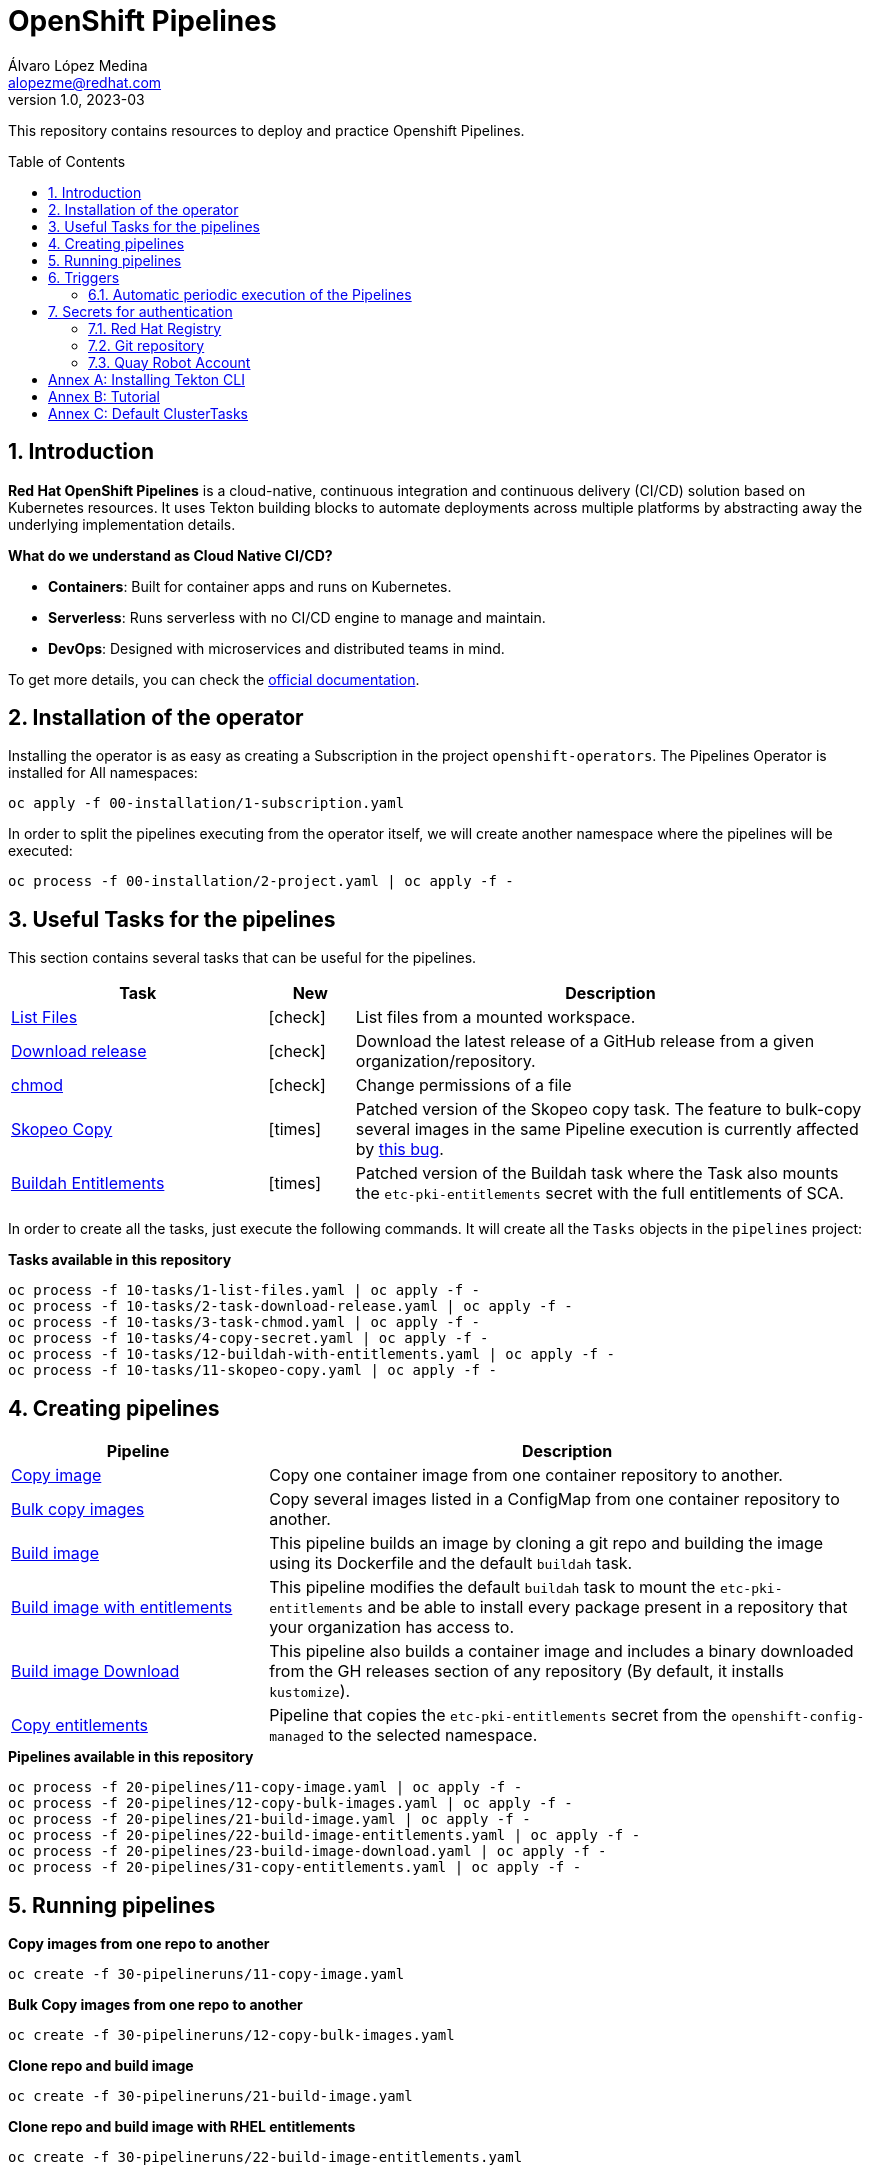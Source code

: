 = OpenShift Pipelines
Álvaro López Medina <alopezme@redhat.com>
v1.0, 2023-03
// Metadata
:description: This repository contains resources to deploy and test Openshift Pipelines
:keywords: openshift, pipelines, tekton, ci, red hat
// Create TOC wherever needed
:toc: macro
:sectanchors:
:sectnumlevels: 2
:sectnums: 
:source-highlighter: pygments
:imagesdir: images
// Start: Enable admonition icons
// Start: Enable admonition icons
ifdef::env-github[]
:tip-caption: :bulb:
:note-caption: :information_source:
:important-caption: :heavy_exclamation_mark:
:caution-caption: :fire:
:warning-caption: :warning:
// Icons for GitHub
:yes: :heavy_check_mark:
:no: :x:
endif::[]
ifndef::env-github[]
:icons: font
// Icons not for GitHub
:yes: icon:check[]
:no: icon:times[]
endif::[]
// End: Enable admonition icons

This repository contains resources to deploy and practice Openshift Pipelines.

// Create the Table of contents here
toc::[]

== Introduction

*Red Hat OpenShift Pipelines* is a cloud-native, continuous integration and continuous delivery (CI/CD) solution based on Kubernetes resources. It uses Tekton building blocks to automate deployments across multiple platforms by abstracting away the underlying implementation details. 

**What do we understand as Cloud Native CI/CD?**

* *Containers*: Built for container apps and runs on Kubernetes.
* *Serverless*: Runs serverless with no CI/CD engine to manage and maintain.
* *DevOps*: Designed with microservices and distributed teams in mind.


To get more details, you can check the https://docs.openshift.com/container-platform/4.13/cicd/pipelines/understanding-openshift-pipelines.html[official documentation].


== Installation of the operator

Installing the operator is as easy as creating a Subscription in the project `openshift-operators`. The Pipelines Operator is installed for All namespaces: 

[source, bash]
----
oc apply -f 00-installation/1-subscription.yaml
----

In order to split the pipelines executing from the operator itself, we will create another namespace where the pipelines will be executed:

[source, bash]
----
oc process -f 00-installation/2-project.yaml | oc apply -f -
----


== Useful Tasks for the pipelines

This section contains several tasks that can be useful for the pipelines. 


[cols="30%,10%,60%",options="header",width=100%]
|===
|Task
|New
|Description

| link:10-tasks/1-list-files.yaml[List Files]
|{yes}
a| List files from a mounted workspace.


| link:10-tasks/2-task-download-release.yaml[Download release]
|{yes}
a| Download the latest release of a GitHub release from a given organization/repository.


| link:10-tasks/3-task-chmod.yaml[chmod]
|{yes}
a| Change permissions of a file


| link:10-tasks/11-skopeo-copy.yaml[Skopeo Copy]
|{no}
a| Patched version of the Skopeo copy task. The feature to bulk-copy several images in the same Pipeline execution is currently affected by https://github.com/tektoncd/catalog/pull/1118[this bug].


| link:10-tasks/12-buildah-with-entitlements.yaml[Buildah Entitlements]
|{no}
a| Patched version of the Buildah task where the Task also mounts the `etc-pki-entitlements` secret with the full entitlements of SCA.

|===


In order to create all the tasks, just execute the following commands. It will create all the `Tasks` objects in the `pipelines` project:

.*Tasks available in this repository*
[source, bash]
----
oc process -f 10-tasks/1-list-files.yaml | oc apply -f -
oc process -f 10-tasks/2-task-download-release.yaml | oc apply -f -
oc process -f 10-tasks/3-task-chmod.yaml | oc apply -f -
oc process -f 10-tasks/4-copy-secret.yaml | oc apply -f -
oc process -f 10-tasks/12-buildah-with-entitlements.yaml | oc apply -f -
oc process -f 10-tasks/11-skopeo-copy.yaml | oc apply -f -
----





== Creating pipelines


[cols="30%,70%",options="header",width=100%]
|===
|Pipeline
|Description

| link:20-pipelines/11-copy-image.yaml[Copy image]
a| Copy one container image from one container repository to another.


| link:20-pipelines/12-copy-bulk-images.yaml[Bulk copy images]
a| Copy several images listed in a ConfigMap from one container repository to another.


| link:20-pipelines/21-build-image.yaml[Build image]
a| This pipeline builds an image by cloning a git repo and building the image using its Dockerfile and the default `buildah` task.


| link:20-pipelines/22-build-image-entitlements.yaml[Build image with entitlements]
a| This pipeline modifies the default `buildah` task to mount the `etc-pki-entitlements` and be able to install every package present in a repository that your organization has access to.


| link:20-pipelines/23-build-image-download.yaml[Build image Download]
a| This pipeline also builds a container image and includes a binary downloaded from the GH releases section of any repository (By default, it installs `kustomize`). 


| link:20-pipelines/31-copy-entitlements.yaml[Copy entitlements]
a| Pipeline that copies the `etc-pki-entitlements` secret from the `openshift-config-managed` to the selected namespace.

|===




.*Pipelines available in this repository*
[source, bash]
----
oc process -f 20-pipelines/11-copy-image.yaml | oc apply -f -
oc process -f 20-pipelines/12-copy-bulk-images.yaml | oc apply -f -
oc process -f 20-pipelines/21-build-image.yaml | oc apply -f -
oc process -f 20-pipelines/22-build-image-entitlements.yaml | oc apply -f -
oc process -f 20-pipelines/23-build-image-download.yaml | oc apply -f -
oc process -f 20-pipelines/31-copy-entitlements.yaml | oc apply -f -
----






== Running pipelines

.*Copy images from one repo to another*
[source, bash]
----
oc create -f 30-pipelineruns/11-copy-image.yaml
----

.*Bulk Copy images from one repo to another*
[source, bash]
----
oc create -f 30-pipelineruns/12-copy-bulk-images.yaml
----

.*Clone repo and build image*
[source, bash]
----
oc create -f 30-pipelineruns/21-build-image.yaml
----

.*Clone repo and build image with RHEL entitlements*
[source, bash]
----
oc create -f 30-pipelineruns/22-build-image-entitlements.yaml
----

.*Clone repo, download binary and build an image with RHEL entitlements*
[source, bash]
----
oc create -f 30-pipelineruns/23-build-image-download.yaml
----


.*Copy Entitlements Secret to current project*
[source, bash]
----
oc get secret etc-pki-entitlement -n openshift-config-managed -o yaml | yq 'del(.metadata.creationTimestamp, .metadata.uid, .metadata.resourceVersion, .metadata.namespace, .metadata.managedFields)' | oc create -n pipelines -f -
----


== Triggers

Triggers capture external events, such as a Git pull request, and process them to extract key pieces of information. Triggers consist of four different CRDs that work together:

* The *TriggerBinding* resource extracts the fields from an event payload and stores them as parameters.
* The *TriggerTemplate* resource acts as a standard for the way resources must be created.
* The *Trigger* resource combines the TriggerBinding and TriggerTemplate resources, and optionally, the interceptors event processor.
* The *EventListener* resource provides an endpoint or an event sink, that listens for incoming HTTP-based events with a JSON payload.


=== Automatic periodic execution of the Pipelines

The following example uses a Kubernetes CronJob to implement a basic cron trigger that runs every minute. This works by using a cron job that emits an HTTP request to the EventListener Service endpoint.


.*Copy images from one repo to another*
[source, bash]
----
oc process -f 40-triggers/1-copy-images.yaml | oc apply -f -
----



== Secrets for authentication

In many practical use cases, you might need to pull from private Git repositories or might need to push to an external container registry such as Quay.io. In this section, we will summarize how to create the `Secrets` to configure all the credentials.

=== Red Hat Registry

To use the `registry.redhat.io` registry, you have to have a Red Hat login. To consume container images from registry.redhat.io in shared environments such as OpenShift, it is recommended for an administrator to use a Registry Service Account, also referred to as authentication tokens, in place of an individual's Customer Portal credentials.

The management of Service Accounts is available via the https://access.redhat.com/terms-based-registry/#/[Registry Service Account management application].


[source, yaml]
----
apiVersion: v1
kind: Secret
metadata:
  name: $SECRET_NAME
data:
  .dockerconfigjson: $DOCKER_CONFIG_FILE_CONTENT
type: kubernetes.io/dockerconfigjson
----

Once you create the file with its contents, you can apply it to the cluster like this:
[source, bash]
----
oc apply -f secrets/rh-registry-sa.yaml
oc secrets link -n pipelines pipeline rh-registry-sa
----

For more information, check the full https://access.redhat.com/RegistryAuthentication[KCS article].

=== Git repository

To clone a private repository in the pipeline, the `pipeline` Service Account will need to be able to authenticate against the repository. There are two main options to get this authentication: Using a username+token (Or a PAT if using GitHub) or using an SSH private key. 

.*Option 1: Create Secret with SSH Private Key*
[source, bash]
----
oc create secret generic git-ssh-key-secret --type=kubernetes.io/ssh-auth --from-file=ssh-privatekey=$LOCATION_PRIVATE_KEY -n pipelines
oc annotate secret git-ssh-key-secret tekton.dev/git-0="$GIT_PRIVATE_URL"
oc secrets link pipeline git-ssh-key-secret
----

.*Option 2: Create Secret with GitHub PAT token*
[source, bash]
----
oc create secret generic gh-pat-secret -n pipelines  \
    --type=kubernetes.io/basic-auth \
    --from-literal=username=$GITHUB_USERNAME \
    --from-literal=password=$GITHUB_PAT
oc annotate secret gh-pat-secret tekton.dev/git-0="$GIT_PRIVATE_URL"
oc secrets link pipeline gh-pat-secret -n pipelines 
----

For more information about the PAT creation and configuration, you can follow the instructions that we have in the following https://rhte2023-argo-rollouts.github.io/redhat-workshop-deployment-strategies/redhat-workshop-deployment-strategies/01-setup.html#_configure_your_github_token[workshop guidelines].


=== Quay Robot Account

Robot accounts are a way to access repositories without requiring a human user account. A robot account has its own credentials, generated by Quay and linked to an Organization. To create a Robot Account and get its credentials, you have to access the Quay web console. For this repository, we are going to use my personal Quay organization, which is located at: https://quay.io/user/alopezme. 

.Quay robot accounts dashboard
image::quay-robot-accounts-dashboard.png["Quay robot accounts dashboard"]

Using an admin account, you can access the organization, go to the Robot Accounts section and click on `Create Robot Account`. After creating the Account, click on it to directly download the Kubernetes secret definition that you have to apply in your namespace.

Once you create the file with its contents, you can apply it to the cluster like this:
[source, bash]
----
oc apply -f secrets/quay-alopezme-pull-secret.yaml
oc secrets link -n pipelines pipeline quay-alopezme-pull-secret

----

For more information, you can access the https://access.redhat.com/documentation/en-us/red_hat_quay/3.8/html/use_red_hat_quay/use-quay-manage-repo[documentation] of the on-premise installation of Quay.


:sectnums!:

== Annex A: Installing Tekton CLI

To get the most out of Openshift Pipelines, you will need to download and install the `tkn` command line tool. You can download it from the https://tekton.dev/docs/cli/[Tekton documentation] or directly from your Openshift cluster:

.Download tkn cli
image::tkn-cli-download.png["Download tkn cli", width=60%]

== Annex B: Tutorial

If you want a tutorial to learn Openshift Pipelines, I recommend you this https://redhat-scholars.github.io/tekton-tutorial/tekton-tutorial/index.html[tutorial] from Red Hat Scholars.


== Annex C: Default ClusterTasks

The Openshift Pipelines Operator configures several ClusterTasks by default. Here you can find a summary of them for documentation purposes:

[source, text]
----
$ tkn clustertasks list
NAME                        DESCRIPTION              AGE
argocd-task-sync-and-wait   This task syncs (de...   2 days ago
buildah                     Buildah task builds...   2 days ago
git-cli                     This task can be us...   2 days ago
git-clone                   These Tasks are Git...   2 days ago
helm-upgrade-from-repo      These tasks will in...   2 days ago
helm-upgrade-from-source    These tasks will in...   2 days ago
jib-maven                   This Task builds Ja...   2 days ago
kn                          This Task performs ...   2 days ago
kn-apply                    This task deploys a...   2 days ago
kubeconfig-creator          This Task do a simi...   2 days ago
maven                       This Task can be us...   2 days ago
openshift-client            This task runs comm...   2 days ago
pull-request                This Task allows a ...   2 days ago
s2i-dotnet                  s2i-dotnet task fet...   2 days ago
s2i-go                      s2i-go task clones ...   2 days ago
s2i-java                    s2i-java task clone...   2 days ago
s2i-nodejs                  s2i-nodejs task clo...   2 days ago
s2i-perl                    s2i-perl task clone...   2 days ago
s2i-php                     s2i-php task clones...   2 days ago
s2i-python                  s2i-python task clo...   2 days ago
s2i-ruby                    s2i-ruby task clone...   2 days ago
skopeo-copy                 Skopeo is a command...   2 days ago
tkn                         This task performs ...   2 days ago
trigger-jenkins-job         The following task ...   2 days ago
----